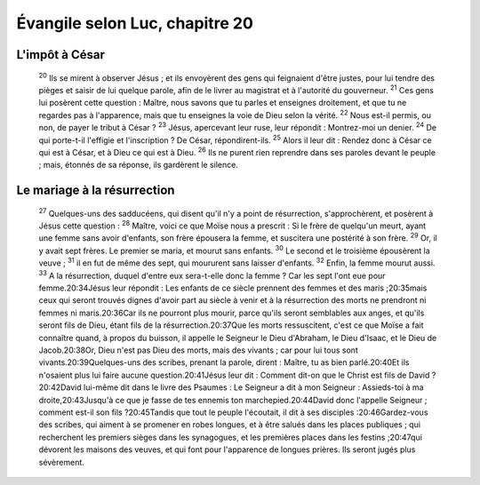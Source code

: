 ================================ 
Évangile selon Luc, chapitre 20
================================

L'impôt à César
=====================

    :sup:`20`  Ils se mirent à observer Jésus ; et ils envoyèrent des gens qui feignaient d'être justes, pour lui tendre des pièges et saisir de lui quelque parole, afin de le livrer au magistrat et à l'autorité du gouverneur.
    :sup:`21` Ces gens lui posèrent cette question : Maître, nous savons que tu parles et enseignes droitement, et que tu ne regardes pas à l'apparence, mais que tu enseignes la voie de Dieu selon la vérité.
    :sup:`22` Nous est-il permis, ou non, de payer le tribut à César ?
    :sup:`23` Jésus, apercevant leur ruse, leur répondit : Montrez-moi un denier.
    :sup:`24` De qui porte-t-il l'effigie et l'inscription ? De César, répondirent-ils.
    :sup:`25` Alors il leur dit : Rendez donc à César ce qui est à César, et à Dieu ce qui est à Dieu.
    :sup:`26` Ils ne purent rien reprendre dans ses paroles devant le peuple ; mais, étonnés de sa réponse, ils gardèrent le silence.

Le mariage à la résurrection
============================ 

    :sup:`27` Quelques-uns des sadducéens, qui disent qu'il n'y a point de résurrection, s'approchèrent, et posèrent à Jésus cette question :
    :sup:`28` Maître, voici ce que Moïse nous a prescrit : Si le frère de quelqu'un meurt, ayant une femme sans avoir d'enfants, son frère épousera la femme, et suscitera une postérité à son frère.
    :sup:`29` Or, il y avait sept frères. Le premier se maria, et mourut sans enfants.
    :sup:`30` Le second et le troisième épousèrent la veuve ;
    :sup:`31` il en fut de même des sept, qui moururent sans laisser d'enfants.
    :sup:`32` Enfin, la femme mourut aussi.
    :sup:`33` A la résurrection, duquel d'entre eux sera-t-elle donc la femme ? Car les sept l'ont eue pour femme.20:34Jésus leur répondit : Les enfants de ce siècle prennent des femmes et des maris ;20:35mais ceux qui seront trouvés dignes d'avoir part au siècle à venir et à la résurrection des morts ne prendront ni femmes ni maris.20:36Car ils ne pourront plus mourir, parce qu'ils seront semblables aux anges, et qu'ils seront fils de Dieu, étant fils de la résurrection.20:37Que les morts ressuscitent, c'est ce que Moïse a fait connaître quand, à propos du buisson, il appelle le Seigneur le Dieu d'Abraham, le Dieu d'Isaac, et le Dieu de Jacob.20:38Or, Dieu n'est pas Dieu des morts, mais des vivants ; car pour lui tous sont vivants.20:39Quelques-uns des scribes, prenant la parole, dirent : Maître, tu as bien parlé.20:40Et ils n'osaient plus lui faire aucune question.20:41Jésus leur dit : Comment dit-on que le Christ est fils de David ?20:42David lui-même dit dans le livre des Psaumes : Le Seigneur a dit à mon Seigneur : Assieds-toi à ma droite,20:43Jusqu'à ce que je fasse de tes ennemis ton marchepied.20:44David donc l'appelle Seigneur ; comment est-il son fils ?20:45Tandis que tout le peuple l'écoutait, il dit à ses disciples :20:46Gardez-vous des scribes, qui aiment à se promener en robes longues, et à être salués dans les places publiques ; qui recherchent les premiers sièges dans les synagogues, et les premières places dans les festins ;20:47qui dévorent les maisons des veuves, et qui font pour l'apparence de longues prières. Ils seront jugés plus sévèrement.
